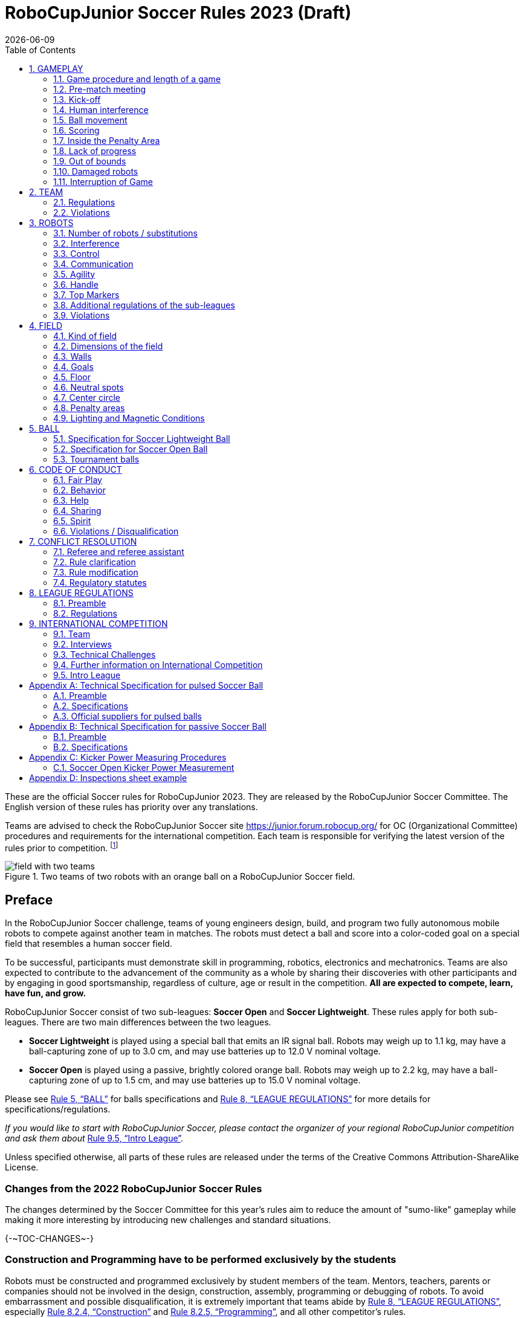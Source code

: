 = RoboCupJunior Soccer Rules 2023 (Draft)
{docdate}
:toc: left
:sectanchors:
:sectlinks:
:xrefstyle: full
:section-refsig: Rule
:sectnums:

ifdef::basebackend-html[]
++++
<link rel="stylesheet" href="https://use.fontawesome.com/releases/v5.3.1/css/all.css" integrity="sha384-mzrmE5qonljUremFsqc01SB46JvROS7bZs3IO2EmfFsd15uHvIt+Y8vEf7N7fWAU" crossorigin="anonymous">
<script src="https://hypothes.is/embed.js" async></script>
++++
endif::basebackend-html[]

:icons: font
:numbered:

These are the official Soccer rules for RoboCupJunior 2023. They are released
by the RoboCupJunior Soccer Committee. The English version of these
rules has priority over any translations.

Teams are advised to check the RoboCupJunior Soccer site
https://junior.forum.robocup.org/ for OC (Organizational Committee) procedures
and requirements for the international competition. Each team is responsible
for verifying the latest version of the rules prior to competition.
footnote:[The current version of these rules can be found at
https://robocupjuniortc.github.io/soccer-rules/master/rules.html in HTML form
and at https://robocupjuniortc.github.io/soccer-rules/master/rules.pdf in PDF
form.]

[title="Two teams of two robots with an orange ball on a RoboCupJunior Soccer field."]
image::media/field_with_two_teams.jpg[]

[discrete]
== Preface

In the RoboCupJunior Soccer challenge, teams of young engineers design, build,
and program two fully autonomous mobile robots to compete against another team
in matches. The robots must detect a ball and score into a color-coded goal on
a special field that resembles a human soccer field.

To be successful, participants must demonstrate skill in programming, robotics,
electronics and mechatronics. Teams are also expected to contribute to the
advancement of the community as a whole by sharing their discoveries with other
participants and by engaging in good sportsmanship, regardless of culture, age
or result in the competition. *All are expected to compete, learn, have fun, and grow.*

RoboCupJunior Soccer consist of two sub-leagues: *Soccer Open* and *Soccer
Lightweight*. These rules apply for both sub-leagues. There are two main
differences between the two leagues.

* *Soccer Lightweight* is played using a special ball that emits an IR
signal ball. Robots may weigh up to 1.1 kg, may have a ball-capturing zone of
up to 3.0 cm, and may use batteries up to 12.0 V nominal voltage.

* *Soccer Open* is played using a passive, brightly colored orange
ball. Robots may weigh up to 2.2 kg, may have a ball-capturing zone of up to
1.5 cm, and may use batteries up to 15.0 V nominal voltage.

Please see <<ball>> for balls specifications and <<league-regulations>> for
more details for specifications/regulations.

_If you would like to start with RoboCupJunior Soccer, please contact the
organizer of your regional RoboCupJunior competition and ask them about_ <<intro-league>>.

Unless specified otherwise, all parts of these rules are released under the
terms of the Creative Commons Attribution-ShareAlike License.

[discrete]
=== Changes from the 2022 RoboCupJunior Soccer Rules

The changes determined by the Soccer Committee for this year’s rules aim to
reduce the amount of "sumo-like" gameplay while making it more interesting by
introducing new challenges and standard situations.

{+-~TOC-CHANGES~-+}

[discrete]
=== Construction and Programming have to be performed exclusively by the students

Robots must be constructed and programmed exclusively by student members of the
team. Mentors, teachers, parents or companies should not be involved in the
design, construction, assembly, programming or debugging of robots. To avoid
embarrassment and possible disqualification, it is extremely important that
teams abide by <<league-regulations>>, especially <<regulations-construction>>
and <<regulations-programming>>, and all other competitor’s rules.

If in doubt, please consult with your Regional Representative before
registering your team.

[[gameplay]]
== GAMEPLAY

[[game-procedure-and-length-of-a-game]]
=== Game procedure and length of a game

RCJ Soccer games consist of two teams of robots playing soccer against each
other. Each team has two autonomous robots. The game will consist of two
halves. The duration of each half is 10-minutes. There will be a 5-minute break
in between the halves.

The game clock will run for the duration of the halves without stopping (except
if or when a referee wants to consult another official). The game clock will be
run by a referee or a referee assistant (see <<referee-and-referee-assistant>>
for more information on their roles).

Teams are expected to be on the field 5 minutes before their game starts. Being
at the inspection table does not count in favour of this time limit. Teams that
are late for the start of the game can be penalized one goal *per 30 seconds*
at the referee’s discretion.

The final game score will be trimmed so that there is at most 10-goal
difference between the losing and the winning team.

[[pre-match-meeting]]
=== Pre-match meeting

At the start of the first half of the game, a referee will toss a coin.  The
team mentioned first in the draw shall call the coin. The winner of the toss
can choose either which end to kick towards, or to kick off first. The loser of
the toss chooses the other option. After the first half, teams switch sides.
The team not kicking off in the first half of the game will kick off to begin
the second half of the game.

During the pre-match meeting the referee or their assistant may check whether
the robots are capable of playing (i.e., whether they are at least able to
follow and react to the ball). If none of the robots is capable of playing, the
game will not be played and zero goals will be awarded to both teams.

[[kick-off]]
=== Kick-off

Each half of the game begins with a kick-off. All robots must be located on
their own side of the field. All robots must be halted. The ball is positioned
by a referee in the center of the field.

The team kicking off places their robots on the field first.

The team not kicking off will now place their robots on the defensive end of
the field. All robots on the team not kicking off must be at least 30 cm away
from the ball (outside of the center circle).

Robots cannot be placed out of bounds. Robots cannot be repositioned once they
have been placed, except if the referee requests to adjust their placement to
make sure that the robots are placed properly within the field positions.

On the referee’s command (usually by whistle), all robots will be started
immediately by each captain. Any robots that are started early will be removed
by the referee from the field and deemed damaged.

Before a kick-off, *all damaged or out-of-bounds robots* are allowed to return to
the playing field immediately if they are _ready and fully functional_.

If no robots are present at a kick-off (because they have moved out-of-bounds
<<out-of-bounds>> or are damaged <<damaged-robots>>), the penalties are
discarded and the match resumes with a <<neutral-kickoff>>.

[[neutral-kickoff]]
==== Neutral kick-off

A neutral kick-off is the same as the one described in <<kick-off>> with a
small change: all robots need must be at least 30 cm away from the ball
(outside of the center circle).

[[human-interference]]
=== Human interference

Except for the kick-off, human interference from the teams (e.g.  touching the
robots) during the game is not allowed unless explicitly permitted by a
referee. Violating team/team member(s) can be disqualified from the game.

The referee or a referee assistant can help robots get unstuck if the ball is
not being disputed near them and if the situation was created from normal
interaction between robots (i.e. it was not a design or programming flaw of the
robot alone). The referee or a referee assistant will pull back the robots just
enough for them to be able to move freely again.

[[ball-movement]]
=== Ball movement

A robot cannot hold a ball. Holding a ball is defined as taking full control of
the ball by removing all of degrees of freedom. Examples for ball holding
include fixing a ball to the robot’s body, surrounding a ball using the robot’s
body to prevent access by others, encircling the ball or somehow trapping the
ball with any part of the robot’s body. If a ball does not roll while a robot
is moving, it is a good indication that the ball is trapped.

The only exception to holding is the use of a rotating drum (a "dribbler") that
imparts dynamic back spin on the ball to keep the ball on its surface.

Other players must be able to access the ball.

{++The ball needs to stay within the bounds of the field, as delimited by the
walls. If a robot moves the ball outside of the field (that is, beyond the walls
or above their height), it is deemed damaged. (<<damaged-robots>>)++}

[[scoring]]
=== Scoring

A goal is scored when the ball strikes or touches the back wall of the goal.
Goals scored any robot lead to the same end result: they give one goal to the
team on the opposite side. After a goal, the game will be restarted with a
kick-off from the team who was scored against.

[[inside-penalty-area]]
=== Inside the Penalty Area

No robots are supposed to be fully inside the penalty area. As the penalty
areas are marked with a white line, the Out of Bounds and Out of Reach rules
apply as well. (<<out-of-bounds>>)

If two robots from the same team are at least partially in a penalty area, the robot further from the ball will be moved to the _furthest unoccupied neutral spot_ immediately. If this happens repeatedly, a robot may be deemed damaged at referee's discretion. (<<damaged-robots>>)

If an attacking and a defending robot touch each other while at least one of them is at least partially inside the penalty area, and at least one of them has physical contact with the ball, this may be called "pushing" at the referee's discretion. In this case, the ball will be moved to the _furthest unoccupied neutral spot_ immediately.

If a goal is scored as a result of a "pushing" situation, it will not be
granted.

[[lack-of-progress]]
=== Lack of progress

Lack of progress occurs if there is no progress in the gameplay for a
reasonable period of time and the situation is not likely to change.  Typical
lack of progress situations are when the ball is stuck between robots, when
there is no change in ball and robot’s positions, or when the ball is beyond
detection or reach capability of all robots on the field.

After a visible and loud count footnote:[usually a count of three, the length of
the count could be decided by the OC before a competition as long as it’s the
same length within a sub-league], a referee will call "lack of progress" and
will move the ball to the nearest unoccupied neutral spot. If this does not
solve the lack of progress, the referee can move the ball to a different
neutral spot.

[[out-of-bounds]]
=== Out of bounds

If a robot’s entire body moves out beyond the white line of the field, it will
be called for being out of bounds. When this situation arises, the robot is
given a one-minute penalty, and the team is asked to remove the robot from the
field. There is no time stoppage for the game itself.  The robot is allowed to
return if a kick-off occurs before the penalty has elapsed.

The one-minute penalty starts when the robot is removed from play.
Furthermore, any goal scored by the penalized team while the penalized robot is
on the field will not be granted. Out-of-bounds robots can be fixed if the team
needs to do so, as described in <<damaged-robots>>.

After the penalty time has passed, robot will be placed on the unoccupied
neutral spot furthest from the ball, facing its own goal.

A referee can waive the penalty if the robot was accidentally pushed out of
bounds by an opposing robot. In such a case, the referee may have to slightly
push the robot back onto the field.

The ball can leave and bounce back into the playing field. The referee calls
`*out of reach*`, and will move the ball to the nearest unoccupied neutral spot
when one of the following conditions occurs:

1.  the ball remains outside the playing field too long, after a visible and
loud count footnote:[usually a count of three, the length of
the count could be decided by the OC before a competition as long as it’s the
same length within a sub-league],

2.  any of the robots are unable to return it into the playing field (without
their whole body leaving the playing field), or

3.  the referee determines that the ball will not come back into the playing
field.

[[damaged-robots]]
=== Damaged robots

If a robot is damaged, it has to be taken off the field and must be fixed
before it can play again. Even if repaired, the robot must remain off the field
for at least one minute or until the next kick-off is due.

Some examples of a damaged robot include:

* it does not respond to the ball, or is unable to move (it lost pieces,
power, etc.).
* it continually moves into the penalty area or out of the playing field.
* it turns over on its own accord.

Computers and repair equipment are not permitted in the playing area during
gameplay. Usually, a team member will need to take the damaged robot to an
"approved repair table" near the playing area. A referee may permit robot
sensor calibration, computers and other tools in the playing area, only for the
5 minutes before the start of each half.

After a robot has been fixed, it will be placed on the unoccupied neutral spot
furthest from the ball, facing its own goal. A robot can only be returned to
the field if the damage has been repaired. If the referee notices that the
robot was returned to the field with the same original problem, s/he may ask
the robot to be removed and proceed with the game as if the robot had not been
returned.

*Only the referee decides whether a robot is damaged.* A robot can only be
taken off or returned with the referee’s permission.

If both robots from the same team are deemed damaged at kick-off, gameplay will
be paused and the remaining team will be awarded 1 goal for each elapsed 30
seconds that their opponent’s robots remain damaged.  However, these rules only
apply when none of the two robots from the same team were damaged as the result
of the opponent team violating the rules.

Whenever a robot is removed from play, its motors must be turned off.


[[interruption-of-game-ref-interruption]]
=== Interruption of Game

In principle, a game will not be stopped.

A referee can stop the game if there is a situation on or around the field
which the referee wants to discuss with an official of the tournament or if the
ball malfunctions and a replacement is not readily available.

When the referee has stopped the game, all robots must be stopped and remain on
the field untouched. The referee may decide whether the game will be
continued/resumed from the situation in which the game was stopped or by a
kick-off.

[[team]]
== TEAM

[[team-regulations]]
=== Regulations

A team must have more than one member to form a RoboCupJunior team to
participate in the International event. A team member(s) and/or robot(s) cannot
be shared between teams.

Each team member needs to carry a technical role.

Each team must have a *captain*. The captain is the person responsible
for communication with referees. The team can replace its captain during
the competition. Team is allowed to have at most two members beside the
field during game play: they will usually be the captain and an
assistant team member.

[[team-violations]]
=== Violations

Teams that do not abide by the rules are not allowed to participate.

{~~ Any person close to the playing field is not allowed to wear any orange, yellow
or blue clothes that can be seen by the robots (to avoid interference). A
referee can require a team member to change clothes or to be replaced by
another team member if interference is suspected. ~> Robots are expected to be
capable of dealing with any colors above the walls (e.g. blue, yellow, 
green or orange shirts) either in hardware (e.g. blocking FoV from looking up) or 
in software (e.g. masking the input image). ~~}

The referee can interrupt a game in progress if any kind of interference from
spectators is suspected (color clothing, IR emitters, camera flashes, mobile
phones, radios, computers, etc.).

This needs to be confirmed by an OC member if a claim is placed by the other
team. A team claiming that their robot is affected by colors has to show the
proof/evidence of the interference.

.Anyone close to the playing field is not allowed to wear orange, yellow or blue clothes
image::media/image2.png[scaledwidth=40.0%]

[[robots]]
== ROBOTS

[[number-of-robots-substitution]]
=== Number of robots / substitutions

Each team is allowed to have at most two robots for the full tournament.
The substitution of robots during the competition within the team or
with other teams is forbidden.

[[robots-interference]]
=== Interference

Robots are not allowed to be colored orange, yellow or blue in order to avoid
interference. Orange, yellow, blue colored parts used in the construction of
the robot must either be occluded by other parts from the perception by other
robots or be taped/painted with a neutral color.

Robots must not produce magnetic interference in other robots on the field.

Robots must not produce visible light that may prevent the opposing team from
playing when placed on a flat surface. Any part of a robot that produces light
that may interfere with the opposing robot’s vision system must be covered.
For Lightweight-specific regulations see <<regulations-inference-in-lightweight>>

A team claiming that their robot is affected by the other team’s robot in any
way must show the proof/evidence of the interference. Any interference needs to
be confirmed by an OC member if a claim is placed by the other team.

[[robots-control]]
=== Control

The use of remote control of any kind is not allowed during the match.  Robots
must be started and stopped manually by humans and be controlled autonomously.

[[communication]]
=== Communication

Robots are not allowed to use any kind of communication during game play unless
the communication between two robots is via Bluetooth class 2 or class 3
footnote:[range shorter than 20 meters] or via any other device that
communicates using the 802.15.4 protocol (e.g., ZigBee and XBee).

Teams are responsible for their communication. The availability of frequencies
cannot be guaranteed.

[[agility]]
=== Agility

Robots must be constructed and programmed in a way that their movement is not
limited to only one dimension (defined as a single axis, such as only moving in
a straight line). They must move in all directions, for example by turning.

Robots must respond to the ball in a direct forward movement towards it. For
example, it is not enough to basically just move left and right in front of
their own goal, it must also move directly towards the ball in a forward
movement. At least one team robot must be able to seek and approach the ball
anywhere on the field, unless the team has only one robot on the field at that
time.

A robot must touch the ball that is placed no further than 20 cm from any point
on its convex hull within 10 seconds. If a robot does not do so within the time
limit, it is deemed to be damaged. (See <<damaged-robots, Damaged Robots>>.)

[[handle]]
=== Handle

All robots must have a stable and easily noticeable handle to hold and to lift
them. The handle must be easily accessible and allow the robot to be picked up
from at least 5 cm above the highest structure of the robot.

The dimensions of the handle may exceed the 22 cm (or 18 cm) height
limitation, but the part of the handle that exceeds this 22 cm (or 18 cm)
limit cannot be used to mount components of the robot.

[[top-markers]]
=== Top Markers

A robot must have markings in order to be distinguished by the referee.  Each
robot must have a white plastic circle with a diameter of at least 4 cm mounted
horizontally on top. This white circle will be used by the referee to write
numbers on the robots using markers, therefore the white circles must be
accessible and visible.

Before the game, the referee will designate the numbers for each robot and will
write them on the top white circle. Robots not carrying the top white circle
are not eligible to play.

.A visualization of the top marker
image::media/image4.jpeg[scaledwidth=50.0%]

[[additional-regulations-of-the-sub-leagues]]
=== Additional regulations of the sub-leagues

A tournament may be organized in different sub-leagues. Each sub-league (e.g.
*Soccer Open* and *Soccer Lightweight*) has its own additional regulations,
including regulations affecting the construction of robots.  They are outlined
in <<league-regulations>>.

[[violations]]
=== Violations

Robots that do not abide by the specifications/regulations (see
<<regulations>>) are not allowed to play, unless these rules specify otherwise.

If violations are detected during a running game the team is disqualified for
that game.

If similar violations occur repeatedly, the team can be disqualified from the
tournament.

[[field]]
== FIELD

[[kind-of-field]]
=== Kind of field

There is only one kind of field for all sub-leagues.

[[dimensions-of-the-field]]
=== Dimensions of the field

The playing-field is 132 cm by 193 cm. The field is marked by a white line
which is part of the playing-field. Around the playing-field, beyond the white
line, there is an outer area of 25 cm in width.

The floor near the exterior wall includes a wedge, which is an incline with a
10 cm base and 2 +/- 1 cm rise for allowing the ball to roll back into play
when it leaves the playing field.

Total dimensions of the field, including the outer area, are 182 cm by 243 cm.

[[field-walls]]
=== Walls

Walls are placed all around the field, including behind the goals and the
out-area. The height of the walls is 22 cm. The walls are painted matte black.

[[goals]]
=== Goals

The field has two goals, centered on each of the shorter sides of the playing
field. The goal inner space is 60 cm wide, 10 cm high and 74 mm deep, box
shaped.

The goal "posts" are positioned over the white line marking the limits of the
field.

It is recommended that the blue be of a brighter shade so that it is different
enough from the black exterior.

[[floor]]
=== Floor

The floor consists of dark green carpet on top of a hard level surface.  All
straight lines on the field should be painted and have a width of 20 mm.

It is impractical to set international constraints on carpet other than it
being dark green. In the spirit of the competition, teams should design robots
to be tolerant or adaptable to different fibers, textures, construction,
density, and designs of carpet especially when competing amongst different
regions. Teams are encouraged to visit regional resources or reach out to Local
Organization Committee for suggestions if desiring to build their own practice
field(s).

[[neutral-spots]]
=== Neutral spots

There are five neutral spots defined in the field. One is in the center of the
field. The other four are adjacent to each corner, located 45 cm along the long
edge of the field, aligned with each goal post towards the middle of the field
(from the goal post). The neutral spots can be drawn with a thin black marker.
The neutral spots ought to be of circular shape measuring 1 cm in diameter.

[[center-circle]]
=== Center circle

A center circle will be drawn on the field. It is 60 cm in diameter. It is a
thin black marker line. It is there for Referees and Captains as guidance
during kick-off.

[[penalty-areas]]
=== Penalty areas

In front of each goal there is a 25 cm wide and 70 cm long penalty
area.

The penalty areas are marked by a white line of 20 mm width. The line is part
of the area.

[[lighting-and-magnetic-conditions]]
=== Lighting and Magnetic Conditions

The organizers will do their best to limit the amount of external lightning and
magnetic interference. However, the robots need to be constructed in a way
which allows them to work in conditions that are not perfect (i.e. by not
relying on compass sensors or specific lightning conditions).

[discrete]
[[field-diagrams]]
== FIELD DIAGRAMS

image:media/field_without_robots.jpg[image,scaledwidth=90.0%]

image:media/field_measurements.jpg[image,scaledwidth=90.0%]

image:media/field_goal_measurements.jpg[image,scaledwidth=80.0%]


[[ball]]
== BALL

[[specification-for-soccer-lightweight-ball]]
=== Specification for Soccer Lightweight Ball


See <<technical-specification-for-pulsed-soccer-ball>>.

[[specification-for-soccer-open-ball]]
=== Specification for Soccer Open Ball

See <<passive-ball-spec>>.

[[tournament-balls]]
=== Tournament balls

Balls for the tournament must be made available by the organizers.  Organizers
are not responsible for providing balls for practice.

[[code-of-conduct]]
== CODE OF CONDUCT

[[fair-play]]
=== Fair Play

It is expected that the aim of all teams is to play a fair and clean game of
robot soccer. It is expected that all robots will be built with consideration
to other participants.

Robots are not allowed to cause deliberate interference with or damage to other
robots during normal game play.

Robots are not allowed to cause damage to the field or to the ball during
normal game play.

A robot that causes damage may be disqualified from a specific match at the
referee’s discretion. The OC will also be informed.

Humans are not allowed to cause deliberate interference with robots or damage
to the field or the ball.

[[behavior]]
=== Behavior

All participants are expected to behave themselves. All movement and behavior
is to be of a subdued nature within the tournament venue.

[[help]]
=== Help

Mentors (teachers, parents, chaperones, and other adult team-members including
translators) are not allowed in the student work area unless it is explicitly
but temporarily permitted by a member of the Organizing Committee. Only
participating students are allowed to be inside the work area.

*Mentors must not touch, build, repair, or program any robots.*

[[sharing]]
=== Sharing

The understanding that any technological and curricular developments should be
shared among the RoboCup and RoboCupJunior participants after the tournament
has been a part of world RoboCup competitions.

[[spirit]]
=== Spirit

It is expected that all participants, students, mentors, and parents will
respect the RoboCupJunior mission.

*_It is not whether you win or lose, but how much you learn that counts!_*

[[violations-disqualification]]
=== Violations / Disqualification

Teams that violate the code of conduct can be disqualified from the tournament.
It is also possible to disqualify only single person or single robot from
further participation in the tournament.

In less severe cases of violations of the code of conduct, a team will be given
a warning by showing it a yellow card. In severe or repeated cases of
violations of the code of conduct a team can be disqualified immediately
without a warning by showing it the red card.

[[conflict-resolution]]
== CONFLICT RESOLUTION

[[referee-and-referee-assistant]]
=== Referee and referee assistant

The referee is a person in charge of making decisions with regards to the game,
according to these rules, and may be assisted by a referee assistant.

*During gameplay, the decisions made by the referee and/or the referee
assistant are final.*

Any argument with the referee or the referee assistant can result in a warning.
If the argument continues or another argument occurs, this may result in
immediate disqualification from the game.

Only the captain has a mandate to freely speak to the referee and/or their
assistant. Shouting at a referee and/or their assistant, as well as demanding a
change in ruling can be directly penalized by a warning at the referee’s
discretion.

At the conclusion of the game, the result recorded in the scoresheet is final.
The referee will ask the captains to add written comments to the scoresheet if
they consider them necessary. These comments will be reviewed by the OC
members.

[[rule-clarification]]
=== Rule clarification

Rule clarification may be made by members of the RoboCupJunior Soccer
Committee and Organizing Committee, if necessary even during a tournament.

[[rule-modification]]
=== Rule modification

If special circumstances, such as unforeseen problems or capabilities of a
robot occur, rules may be modified by the RoboCupJunior Soccer Committee, if
necessary even during a tournament.

[[regulatory-statutes]]
=== Regulatory statutes

Each RoboCupJunior competition may have its own regulatory statutes to define
the procedure of the tournament (for example the SuperTeam system, game modes,
the inspection of robots, interviews, schedules, etc.). Regulatory statutes
become a part of this rule.



[[league-regulations]]
== LEAGUE REGULATIONS

[[league-regulations-preamble]]
=== Preamble

According to rule 3.8 of the RoboCupJunior Soccer Rules, each league has its
own additional regulations. They become a part of the rules.

For RoboCupJunior , there are two sub-leagues as follows
footnote:[biggest differences are described in <<dimensions>>]:

* Soccer Lightweight
* Soccer Open

All team members need to be within the minimum and maximum age as specified in
the RoboCupJunior General Rules which can be found at
http://junior.robocup.org/robocupjunior-general-rules/.

As described in <<specification-for-soccer-lightweight-ball>> and
<<specification-for-soccer-open-ball>>, the matches in the Soccer Open
sub-league are conducted using a passive ball, whereas the matches in the
Soccer Lightweight sub-league are played using the IR ball.

[[regulations]]
=== Regulations

[[dimensions]]
==== Dimensions

Robots will be measured in an upright position with all parts extended. A
robot’s dimensions must not exceed the following limits:

|===
|sub-league | *Soccer* *Open* | *Soccer Lightweight*
|size / (robot must fit {++smoothly++} cylinder of this diameter) | 18.0 cm | 22.0 cm +
|height | 18.0 cm ^[1]^ | 22.0 cm ^[1]^ +
|weight | 2200 g ^[2]^ | 1100 g ^[2]^ +
|ball-capturing zone | 1.5 cm | 3.0 cm +
|voltage | 15.0 V ^[3]^ ^[4]^ | 12.0 V ^[3]^ ^[4]^ +
|===

TIP: [1] The handle and the top markers of a robot may exceed the height.

TIP: [2] The weight of the robot includes that of the handle.

IMPORTANT: [3] We encourage teams to include protection circuits for Lithium-based
batteries

NOTE: [3] Voltage limits relate to the *nominal values*, deviations at the
power pack due to the fact that charged will be tolerated.

Ball-capturing zone is defined as any internal space created when a straight
edge is placed on the protruding points of a robot. This means the ball must
not enter the concave hull of a robot by more than the specified depth.
Furthermore, it must be possible for another robot to take possession of the
ball.

[[regulations-inference-in-lightweight]]
==== Infrared interference in Lightweight

In Lightweight, the robot must not emit infrared light.

In Lightweight, infrared light reflecting materials must not be used on the
outside. If robots are painted, they must be painted matte. Minor parts that
reflect infrared light could be used as long as other robots are not affected.

[[regulations-limitations]]
==== Limitations

{~~A single robot can only use one camera. All commercial omnidirectional
lenses/cameras are not permitted. Only omnidirectional lenses/cameras made by
students are permitted, meaning that their construction needs to be primarily
and substantially the original work of a team. Teams using them on their robots
must prove how they made them on their presentation poster and at an interview.
For the purpose of these rules omnidirectional is defined as having a
field-of-view of more than 140 degrees horizontally and more than 80 degrees
vertically (these values reflect the optical system of the human eye).~>A
robot may use any number of cameras without any restrictions on lenses,
optical parts, optical systems, and total field of view. Components may be
sourced in any way the team sees fit.~~}

Voltage pump circuits are permitted only for a kicker drive. All other
electrical circuits inside the robot cannot exceed 15.0 V for Soccer Open and
12.0 V for Soccer Lightweight. Each robot must be designed to allow verifying
the voltage of power packs and its circuits, unless the nominal voltage is
obvious by looking at the robot, its power packs and connections.

Pneumatic devices are allowed to use ambient air only.

Kicker strength is subject to compliance check at any time during the
competition. During gameplay, a referee can ask to see a sample kick on the
field before each half, when a damaged robot is returned to the field, or when
the game is about to be restarted after a goal. If the referee strongly
suspects that a kicker exceeds the power limit, he can require an official
measurement with {++(Lightweight) or without (Open)++} the ’Kicker
Power Measure Device’. (See <<kicker-power-measuring>> for more details.)

[[regulations-construction]]
==== Construction

IMPORTANT: Robots must be constructed exclusively by the student members of a
team. Mentors, teachers, parents or companies may not be involved in the
design, construction, and assembly of robots.

For the construction of a robot, any robot kit or building block may be used as
long as the design and construction are primarily and substantially the
original work of a team. This means that commercial kits may be used but must
be substantially modified by the team. It is neither allowed to mainly follow a
construction manual, nor to just change unimportant parts.

Indications for violations are the use of commercial kits that can basically
only be assembled in one way or the fact that robots from different team(s),
build from the same commercial kit, all basically look or function the same.

Robots must be constructed in a way that they can be started by the captain
without the help of another person.

Since a contact with an opponent robot and/or dribbler that might damage some
parts of robots cannot be fully anticipated, *robots must have all its active
elements properly protected with resistant materials*. For example, electrical
circuits and pneumatic devices, such as pipelines and bottles, must be
protected from all human contact and direct contact with other robots.

IMPORTANT: All driven dribbler gears must be covered with metal or hard plastic.

When batteries are transported or moved, it is recommended that safety bags be
used. Reasonable efforts should be made to make sure that in all circumstances
robots avoid short-circuits and chemical or air leaks.

IMPORTANT: The use of swollen, tattered or otherwise dangerous battery is not
allowed.

[[regulations-programming]]
==== Programming

Robots must be programmed exclusively by student members of the team.  Mentors,
teachers, parents or companies should not be involved in the programming and
debugging of robots.

For the programming of the robots, any programming language, interface or
integrated development environment (IDE) may be used. The use of programs that
come together with a commercial kit (especially sample programs or presets) or
substantial parts of such programs are not allowed. It is not allowed to use
sample programs, not even if they are modified.

[[regulations-inspections]]
==== Inspections

Robots must be inspected and certified every day before the first game is
played. The Organizing Committee may request other inspections if necessary,
including random inspections which may happen at any time.  The routine
inspections include:

* Weight restrictions for the particular sub-league (see <<dimensions>>).
* Robot dimensions (see <<dimensions>>).
* Voltage restrictions (see <<dimensions>> and <<regulations-limitations>>).
* Kicker strength limits, if the robot has a kicker (see <<kicker-power-measuring>>).

Proof must be provided by each team that its robots comply with these
regulations, for example, by a detailed documentation or logbook. Teams may be
interviewed about their robots and the development process at any time during a
tournament.

See an example of the inspection sheet that members of the OC will use in
<<inspections-sheet-example>>. Note that the sheet will be updated by OC
members before the competition to match this year’s rules, but the important
aspects which are checked will stay the same.

[[international-competition]]
== INTERNATIONAL COMPETITION

[[international-competition-team]]
=== Team

Maximum team size is 4 members for RoboCupJunior Soccer.

Starting in 2017, Soccer Lightweight team members can participate in the World
Championship only twice. After their second participation, they need to move to
Soccer Open. Note that counting starts with the 2017 World Championship.

[[interviews]]
=== Interviews

During the international competition, the Organizing Committee will arrange to
interview teams during the Setup Day of the event. This means that the teams
need to be already present early on this day. Teams must bring robots, the code
that is used to program them and any documentation to the interview.

During an interview, at least one member from each team must be able to explain
particularities about the team’s robots, especially with regards to its
construction and its programming. An interviewer may ask the team for a
demonstration. The interviewer may also ask the team to write a simple program
during the interview to verify that the team is able to program its robot.

All teams are expected to be able to conduct the interview in English.  If this
poses a problem, the team may ask for a translator to be present at the
interview. If the OC is not able to provide a translator, the team is required
to do so. During the interview, the team will be evaluated using so called
Rubrics, which are published on the website mentioned in the beginning of these
rules.

The Technical Committee recommends the implementation of interviews in regional
competitions as well, but this is not mandatory.

[[technical-challenges]]
=== Technical Challenges

Inspired by the major leagues and the need for further technological
advancement of the leagues, the Soccer Committee has decided to introduce so
called *Technical Challenges*.

The idea of these challenges is to give the teams an opportunity to show off
various abilities of their robots which may not get noticed during the regular
games. Furthermore, the Technical Committee envisions these challenges to be a
place for testing new ideas that may make it to the future rules, or otherwise
shape the competition.

Any RoboCupJunior Soccer team will be eligible to try to tackle these
challenges. Unless otherwise stated, any robot taking part in these challenges
needs to abide by these rules in order to successfully complete it.

[[precision-shooter]]
==== Precision shooter

_The results in soccer are evaluated by the number of scored goals.  History
usually does not care how they were scored. For the spectators, however, this
usually makes all the difference._

This challenge consists of six rounds. In each round, the robot starts from its
own penalty area oriented towards the goal. The ball is placed randomly (by
rolling a die) inside this half of the field on one of the following spots:

1.  Left neutral spot
2.  Right neutral spot
3.  Left corner of the penalty area
4.  Right corner of the penalty area
5.  Left corner of the field
6.  Right corner of the field

The robot needs to locate the ball and score a goal while staying on its own
half of the field. Each round takes at most 20 seconds.

* The team is free to pick which side to kick from.
* The same robot must be used for all rounds.
* The robot must stay on its half of the field for the goal to count,
  but ”out of bounds” rules do not apply.

[[goal_parts]]
.Partitioning of the goal into 6 parts.
image::media/goal_parts.png[align="center"]

Initially, the opposite goal is completely open (see <<goal_parts>>). After
each scored goal a member of the team rolls a die and the part of the goal that
corresponds to the number on the dice will be covered with a black box. If this
part of the goal is already covered, the die will be rolled again. See
<<goal_parts_filled>>, where the number 3 and number 5 were rolled on a die
after each round and the respective parts of the goal are covered. Note that if
number 3 or 5 will get rolled in the next rounds, a new roll of a die will
follow.

The result of this challenge is the number of scored goals.

[[goal_parts_filled]]
.An example state of the goal after two rounds
image::media/goal_parts_filled.png[align="center"]

[[penalty-kick]]
==== Penalty Kick

In Soccer, a penalty kick takes place after a grave offense happens. The aim
of this technical challenge is to see whether something similar can be done
within the limits of RoboCupJunior Soccer.

The kicking procedure consists of the following steps:

1. All robots as well as the ball are removed from the field.

2. The offending ("kicking") team places a robot inside its own penalty area,
    rotated towards its own goal. A ball is placed at the central neutral spot.

3. The offending ("kicking") team turns their robot on. The robot needs to stay
    still for the next 5 seconds.

4. During these 5 seconds the defending team places a robot which is turned off
    inside its own penalty area.

5. In order to score a goal, the offending team's robot needs to move the ball
    inside the opponent's goal. It needs to do so in at most 15 seconds and while
    staying within the center circle once it touches the ball.

If the offending team's robot moves before the 5 seconds pass, the result is
automatically no goal. Once the penalty kick finishes, the game continues with
a <<kick-off>>, with the defending team kicking-off.

[[vertical-kick]]
==== Vertical kick

The introduction of an orange golf ball in Open should open up new options for
gameplay. Given the smaller size and weight of golf balls, it should be
possible to kick them not just horizontally (as if in "2D") but also vertically
(that is, to get the ball into the air).

The task in this technical challenge is to score into the open yellow goal from
the other (blue) half of the field. In order to pass the challenge, the ball
can only touch the other (yellow) half of the field inside the penalty area and
the goal itself. Note that a golf ball (not necessarily orange) needs to be
used.


[[further-information-on-international-competition]]
=== Further information on International Competition

All teams qualified to the international competition *must* share their
designs, both hardware and software, with all present and future participants.
These teams are also required to send a digital portfolio before the
competition. Further details on how will be provided by the Organizational
Committee.

During the competition days of the International Competition (as well as before
the event) the team members are responsible for checking all relevant
information published by the Soccer Organizational Committee, General Chairs,
or any other RoboCup official.

There will also be a SuperTeam competition, in which various people from around
the world share their robots in one "SuperTeam" and play against other
SuperTeams on a so called "Big Field". The full rules of this challenge can be found at
https://robocupjuniortc.github.io/soccer-rules/master/superteam_rules.html

Teams competing in the International Competition can receive awards for their
performance. These awards are decided and introduced by the Organizational
Committee, which publishes all necessary details well before the actual event.
In the past years they were awarded for best poster, presentation, robot
design, team spirit and individual games.

Note that as stated in <<spirit>>, *_it is not whether you win or lose, but how
much you learn that counts!_*

[[intro-league]]
=== Intro League

In order to help newcomers experience the RoboCupJunior Soccer competition, the
Soccer Committee would like to encourage local regional competitions to include
a so called "Intro League". Although such a league will not be part of the
international competition, the Soccer Committee still believes that it is
worthwhile to make it part of regional and super-regional competitions. Each
regional and super-regional competition will likely have its specific rules but
the Soccer Committee would like to suggest they contain the following:

- The Intro League should be at least to some extend based on the
  RoboCupJunior Soccer rules

- Only competitors that did not previously participate in an international
  (that is not a regional or super-regional) competition are allowed to take
  part.

- It may be worth creating two sub-leagues: a 2v2 one where two robots from one
  team play against two robots from the other, and a 1v1 one where both teams
  play with just one robot.

- The Intro League should ignore the Out of Bounds rule.  When robots go out of
  bounds, the referee should put them back in.

- The robots should be created from official Lego or Fishertechnik kits, except
  for sensors necessary for robots to be able to find the ball (i.e.  ball
  detector) and the orientation of the field (i.e. compass).

- The robots should be limited in size to 22,4cm by 22,4cm by 22,4cm (all
  measurements +/- 1cm). There shall be no weight limit.

Sample Intro League rules already in use can be found on the links below:

- https://www.robocupjunior.org.au/wp-content/uploads/2021/02/RCJASoccer-SimpleSimon2021.pdf

- https://rcj2019.eu/sites/default/files/Soccer%201-1%20Standard%20Kit%20Rules%202019%20Final.pdf



[appendix]
[[technical-specification-for-pulsed-soccer-ball]]
== Technical Specification for pulsed Soccer Ball

[[pulsed-preamble]]
=== Preamble

Answering to the request for a soccer ball for RCJ tournaments that would be
more robust to interfering lights, less energy consuming and mechanically more
resistant, the RCJ Soccer Committee defined the following technical
specifications with the special collaboration from EK Japan and HiTechnic.

Producers of these balls must apply for a certification process upon which they
can exhibit the RCJ-compliant label and their balls used in RCJ tournaments.

Balls with these specifications can be detected using specific sensors from
HiTechnic (IRSeeker - information on distance and angle) but also common IR
remote control receivers (TSOP1140, TSOP31140, GP1UX511QS, etc.
- on-off detection with a possible gross indication of distance).

[[pulsed-specifications]]
=== Specifications

[[ir-light]]
==== IR light

The ball emits infra-red (IR) light of wavelengths in the range 920nm - 960nm,
pulsed at a square-wave carrier frequency of 40 KHz. The ball should have
enough ultra-bright, wide-angle LEDs to minimize unevenness of the IR output.

[[pulsed-diameter]]
==== Diameter

The diameter of the ball is required to be 74mm. A well-balanced ball shall be
used.

[[pulsed-drop-test]]
==== Drop Test

The ball must be able to resist normal game play. As an indication of its
durability, it should be able to survive, undamaged, a free-fall from 1.5
meters onto a hardwood table or floor.

[[pulsed-modulation]]
==== Modulation

The 40 KHz carrier output of the ball shall be modulated with a trapezoidal
(stepped) waveform of frequency 1.2 kHz. Each 833-microsecond cycle of the
modulation waveform shall comprise 8 carrier pulses at full intensity, followed
(in turn) by 4 carrier pulses at 1/4 of full intensity, four pulses at 1/16 of
full intensity and four pulses at 1/64 of full intensity, followed by a space
(i.e. zero intensity) of about 346 microseconds. The peak current level in the
LEDs shall be within the range 45-55mA. The radiant intensity shall be more
than 20mW/sr per LED.

[[pulsed-battery-life]]
==== Battery Life

If the ball has an embedded rechargeable battery, when new and fully charged it
should last for more than 3 hours of continuous use before the brightness of
the LEDs drops to 90% of the initial value. If the ball uses replaceable
batteries, a set of new high-quality alkaline batteries should last for more
than 8 hours of continuous use before the brightness of the LEDs drops to 90%
of the initial value.

[[pulsed-coloration]]
==== Coloration

The ball must not have any marks or discoloration that can be confused with
goals, or the field itself.

[[official-suppliers-for-pulsed-balls]]
=== Official suppliers for pulsed balls

Currently, there is one ball that has been approved by the RoboCupJunior
Soccer Committee:

- RoboSoccer ball operating in MODE A (pulsed) made by EK Japan/Elekit (https://elekit.co.jp)

Note that this ball was previously called RCJ-05.  While you may not be able to
find a ball with this name anymore, any IR ball produced by EK Japan/Elekit is
considered to be approved by the Soccer Committee.

[appendix]
[[passive-ball-spec]]
== Technical Specification for passive Soccer Ball

[[passive-ball-spec-preamble]]
=== Preamble

In order to push the state of the art in the Soccer competition forward,
while also trying to bridge the gap between the Junior and Major leagues, the
RCJ Soccer Committee chose a standard orange golf ball as the "passive" ball.
This is the same choice as the Small Size League makes footnote:[See the SSL
rules at https://robocup-ssl.github.io/ssl-rules/sslrules.html#_ball] and since
these balls are standardized, they should be cheap and easy to get anywhere
around the globe.

[[specifications]]
=== Specifications

[[passive-diameter]]
==== Diameter

The diameter of the ball is required to be 42mm +- 1mm.

[[passive-drop-test]]
==== Drop Test

The ball must be able to resist normal game play. As an indication of its
durability, it should be able to survive, undamaged, a free-fall from 1.5
meters onto a hardwood table or floor.

[[passive-coloration]]
==== Coloration

The ball shall be of {++matte++} orange color. Since the definition of the orange color in
general is not easy, any color that a human would deem to be orange and is
substantially different from the other colors used on the field is acceptable.

[[passive-surface]]
==== Surface

Engravings on the ball’s surface are tolerated. The inside of the ball should
be hollow {++and the ball should not have a soft-touch finish.++}

[[passive-weight]]
==== Weight

The weight of the ball should be 46 grams (+- 1 gram).

[appendix]
[[kicker-power-measuring]]
== Kicker Power Measuring Procedures

All robot kickers will be tested with the ball used in the sub-league they
participate in.
{++Kicker Power will be measured by means of an on-field test in Soccer Open
and by means of the Kicker Power Measuring Device in Soccer Lightweight.++}

==== Soccer Open Kicker Power Measurement
{++Kicker power measurement will be performed on-field in Soccer Open. The test
is performed as follows:++}

1.  {++Place robot at the back wall on the left side of the a goal.++}
2.  {++Perform a kick into the opposing goal++}
3.  {++The kicker power test is passed if after bouncing of the opposite goal
the ball does not return further than the front line of to the penalty area
it was shout out from.++}

[[kicker-power-measure-preamble]]
===== Soccer Lightweight Kicker Power Measurement Device

This Kicker Power Measuring Device can measure the power of a robot’s kicker.
It is easy to build with commonly accessible materials.

This device can measure the power of a robot’s kicker up to a length of 22cm.

image:media/image8.png[image,scaledwidth=100.0%]

[[materials]]
===== Materials

|===
|Plastic Board            | A4 paper size
|M3 Spacers               | 5
|M3 Screw                 | 10
|===

NOTE: The M3 spacers are different for each league, due to the different
size of the ball. For the Lightweight league, please use **40mm** spacer and
for the open league please use **25mm** spacer.

[[device-schematics]]
===== Device schematics

The device schematics can be printed out from the diagram located at the end of
the document. Please be advised to check that the software you use to print the
schematic does not have a *scale to fit* option activated (i.e. check that it
is configured to print at 100% or *actual size* scale).

TIP: The device schematics shows a straight line past the 22cm mark, while the
photo shows the line at that point to be curved. Either straight or curved
lines are acceptable, but a curved line will request more difficult cutting and
the attached device schematic is simple enough for quick construction.

[[example-of-device-construction]]
===== Example of device construction

a.  Print out the device schematics.
b.  Paste the paper on a plastic board. The incline line (red lines)
    should be straight.
c.  Cut out along the lines and drill the holes.
d.  The two boards should be connected using the 40mm (Lightweight) or 25mm (Open) spacers.

NOTE: You can find the image of the schematic at https://github.com/RoboCupJuniorTC/soccer-rules/blob/master/kicker_testing_schematics.png

[[inspection]]
===== Soccer Lightweight Kicker Power Measurement Procedure

a.  Place a ball at the bottom of the ramp run of the device, and put the robot
    in front of the ball, aiming the kicker towards the top of the ramp.
b.  Activate the robot’s kicker for a single shot.
c.  Measure the distance that the ball traveled on the device. The distance
    should not exceed 22 cm.

image:media/image9.png[image,scaledwidth=100.0%]

[appendix]
[[inspections-sheet-example]]
== Inspections sheet example

image:media/image10.png[image,scaledwidth=100.0%]
